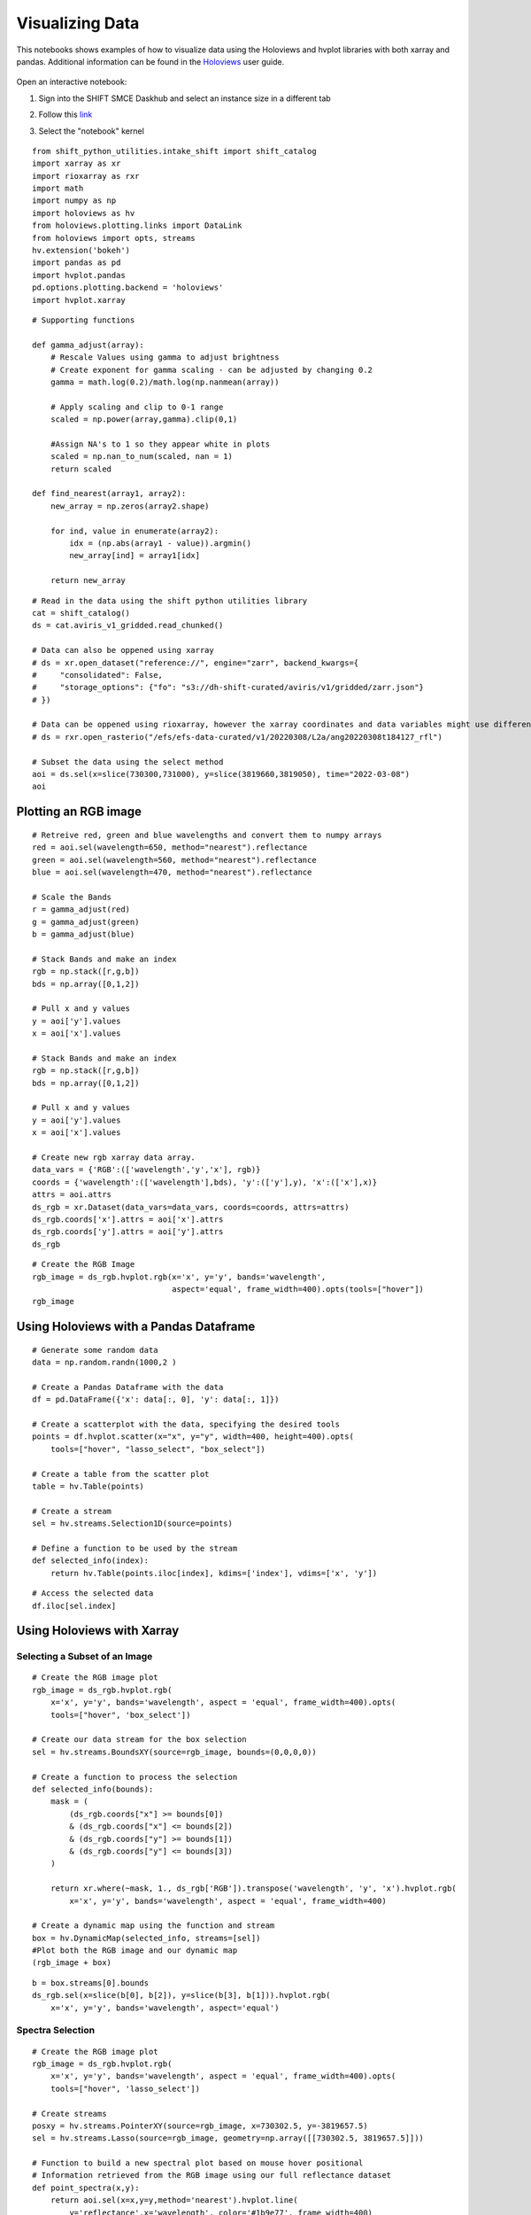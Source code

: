 Visualizing Data
================

This notebooks shows examples of how to visualize data using the Holoviews and hvplot libraries with both xarray and pandas. 
Additional information can be found in the `Holoviews`_ user guide.

    .. _Holoviews: https://holoviews.org/user_guide

Open an interactive notebook:

#. Sign into the SHIFT SMCE Daskhub and select an instance size in a different tab

#. Follow this `link`_

#. Select the "notebook" kernel
    
    .. _link: https://daskhub.shift.mysmce.com/user/joyvan/pasarela/open?url=https://raw.githubusercontent.com/EvanDLang/SHIFT-SMCE-User-Guide/development/docs/source/notebooks/visualizing_data.ipynb


::
    
    from shift_python_utilities.intake_shift import shift_catalog
    import xarray as xr
    import rioxarray as rxr
    import math
    import numpy as np
    import holoviews as hv
    from holoviews.plotting.links import DataLink
    from holoviews import opts, streams
    hv.extension('bokeh')
    import pandas as pd
    import hvplot.pandas 
    pd.options.plotting.backend = 'holoviews'
    import hvplot.xarray


::

    # Supporting functions

    def gamma_adjust(array):
        # Rescale Values using gamma to adjust brightness
        # Create exponent for gamma scaling - can be adjusted by changing 0.2 
        gamma = math.log(0.2)/math.log(np.nanmean(array))
        
        # Apply scaling and clip to 0-1 range
        scaled = np.power(array,gamma).clip(0,1) 
        
        #Assign NA's to 1 so they appear white in plots
        scaled = np.nan_to_num(scaled, nan = 1)
        return scaled

    def find_nearest(array1, array2):
        new_array = np.zeros(array2.shape)
        
        for ind, value in enumerate(array2):
            idx = (np.abs(array1 - value)).argmin()
            new_array[ind] = array1[idx]
        
        return new_array



::

    # Read in the data using the shift python utilities library
    cat = shift_catalog()
    ds = cat.aviris_v1_gridded.read_chunked()

    # Data can also be oppened using xarray
    # ds = xr.open_dataset("reference://", engine="zarr", backend_kwargs={
    #     "consolidated": False,
    #     "storage_options": {"fo": "s3://dh-shift-curated/aviris/v1/gridded/zarr.json"}
    # })

    # Data can be oppened using rioxarray, however the xarray coordinates and data variables might use different names
    # ds = rxr.open_rasterio("/efs/efs-data-curated/v1/20220308/L2a/ang20220308t184127_rfl")

    # Subset the data using the select method
    aoi = ds.sel(x=slice(730300,731000), y=slice(3819660,3819050), time="2022-03-08")
    aoi
    

.. image:: ../images/data_visualization/xarray_data.jpg


Plotting an RGB image
---------------------

::

    # Retreive red, green and blue wavelengths and convert them to numpy arrays
    red = aoi.sel(wavelength=650, method="nearest").reflectance
    green = aoi.sel(wavelength=560, method="nearest").reflectance
    blue = aoi.sel(wavelength=470, method="nearest").reflectance

    # Scale the Bands
    r = gamma_adjust(red)
    g = gamma_adjust(green)
    b = gamma_adjust(blue)

    # Stack Bands and make an index
    rgb = np.stack([r,g,b])
    bds = np.array([0,1,2])

    # Pull x and y values
    y = aoi['y'].values
    x = aoi['x'].values
    
    # Stack Bands and make an index
    rgb = np.stack([r,g,b])
    bds = np.array([0,1,2])
    
    # Pull x and y values
    y = aoi['y'].values
    x = aoi['x'].values
    
    # Create new rgb xarray data array.
    data_vars = {'RGB':(['wavelength','y','x'], rgb)} 
    coords = {'wavelength':(['wavelength'],bds), 'y':(['y'],y), 'x':(['x'],x)}
    attrs = aoi.attrs
    ds_rgb = xr.Dataset(data_vars=data_vars, coords=coords, attrs=attrs)
    ds_rgb.coords['x'].attrs = aoi['x'].attrs
    ds_rgb.coords['y'].attrs = aoi['y'].attrs
    ds_rgb
    
.. image:: ../images/data_visualization/rgb_data.jpg


::

    # Create the RGB Image
    rgb_image = ds_rgb.hvplot.rgb(x='x', y='y', bands='wavelength', 
                                  aspect='equal', frame_width=400).opts(tools=["hover"])
    rgb_image


.. image:: ../images/data_visualization/rgb_image.jpg


Using Holoviews with a Pandas Dataframe
----------------------------------------

::

    # Generate some random data
    data = np.random.randn(1000,2 )

    # Create a Pandas Dataframe with the data
    df = pd.DataFrame({'x': data[:, 0], 'y': data[:, 1]})

    # Create a scatterplot with the data, specifying the desired tools
    points = df.hvplot.scatter(x="x", y="y", width=400, height=400).opts(
        tools=["hover", "lasso_select", "box_select"])

    # Create a table from the scatter plot
    table = hv.Table(points)

    # Create a stream
    sel = hv.streams.Selection1D(source=points)

    # Define a function to be used by the stream
    def selected_info(index):
        return hv.Table(points.iloc[index], kdims=['index'], vdims=['x', 'y'])

.. image:: ../images/data_visualization/scatter_plot.jpg

::

    # Access the selected data
    df.iloc[sel.index]

.. image:: ../images/data_visualization/selected_points.jpg


Using Holoviews with Xarray
---------------------------

Selecting a Subset of an Image
^^^^^^^^^^^^^^^^^^^^^^^^^^^^^^

::

    # Create the RGB image plot
    rgb_image = ds_rgb.hvplot.rgb(
        x='x', y='y', bands='wavelength', aspect = 'equal', frame_width=400).opts(
        tools=["hover", 'box_select'])

    # Create our data stream for the box selection
    sel = hv.streams.BoundsXY(source=rgb_image, bounds=(0,0,0,0))

    # Create a function to process the selection
    def selected_info(bounds):
        mask = (
            (ds_rgb.coords["x"] >= bounds[0])
            & (ds_rgb.coords["x"] <= bounds[2])
            & (ds_rgb.coords["y"] >= bounds[1])
            & (ds_rgb.coords["y"] <= bounds[3])
        )

        return xr.where(~mask, 1., ds_rgb['RGB']).transpose('wavelength', 'y', 'x').hvplot.rgb(
            x='x', y='y', bands='wavelength', aspect = 'equal', frame_width=400)

    # Create a dynamic map using the function and stream
    box = hv.DynamicMap(selected_info, streams=[sel]) 
    #Plot both the RGB image and our dynamic map
    (rgb_image + box)


.. image:: ../images/data_visualization/rgb_box_select.jpg


::

    b = box.streams[0].bounds
    ds_rgb.sel(x=slice(b[0], b[2]), y=slice(b[3], b[1])).hvplot.rgb(
        x='x', y='y', bands='wavelength', aspect='equal')
    

.. image:: ../images/data_visualization/rgb_selected.jpg

Spectra Selection
^^^^^^^^^^^^^^^^^

::

    # Create the RGB image plot
    rgb_image = ds_rgb.hvplot.rgb(
        x='x', y='y', bands='wavelength', aspect = 'equal', frame_width=400).opts(
        tools=["hover", 'lasso_select'])

    # Create streams
    posxy = hv.streams.PointerXY(source=rgb_image, x=730302.5, y=-3819657.5) 
    sel = hv.streams.Lasso(source=rgb_image, geometry=np.array([[730302.5, 3819657.5]]))

    # Function to build a new spectral plot based on mouse hover positional 
    # Information retrieved from the RGB image using our full reflectance dataset 
    def point_spectra(x,y):
        return aoi.sel(x=x,y=y,method='nearest').hvplot.line(
            y='reflectance',x='wavelength', color='#1b9e77', frame_width=400)

    def selected_info(geometry):
        x = find_nearest(aoi.x, geometry[:, 0])
        y = find_nearest(aoi.y, geometry[:, 1])
        points = set(list(zip(x, y)))

        list_of_lines = [aoi.sel(x=x, y=y, method='nearest').hvplot.line(
            y='reflectance',x='wavelength', frame_width=400) for x, y in points]
        return hv.Overlay(list_of_lines)

    # Define the Dynamic Maps
    point_dmap = hv.DynamicMap(point_spectra, streams=[posxy])
    lasso_dmap = hv.DynamicMap(selected_info, streams=[sel])

    # Plot the RGB image and Dynamic Maps side by side
    (rgb_image + point_dmap*lasso_dmap)


.. image:: ../images/data_visualization/rgb_spectra_select.jpg